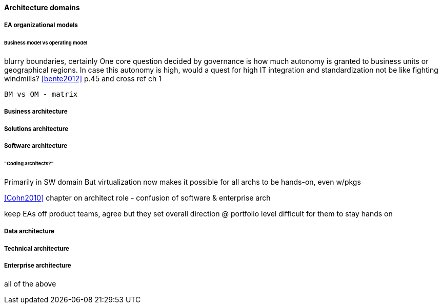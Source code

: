 ==== Architecture domains



===== EA organizational models
====== Business model vs operating model

blurry boundaries, certainly
One core question decided by governance is how much autonomy is granted to business units or geographical regions. In case this autonomy is high, would a quest for high IT integration and standardization not be like fighting windmills? <<bente2012>> p.45 and cross ref ch 1

 BM vs OM - matrix


===== Business architecture

===== Solutions architecture

===== Software architecture
====== "Coding architects?"
Primarily in SW domain
But virtualization now makes it possible for all archs to be hands-on, even w/pkgs

<<Cohn2010>> chapter on architect role - confusion of software & enterprise arch

keep EAs off product teams, agree but they set overall direction @ portfolio level difficult for them to stay hands on

===== Data architecture

===== Technical architecture

===== Enterprise architecture
all of the above
